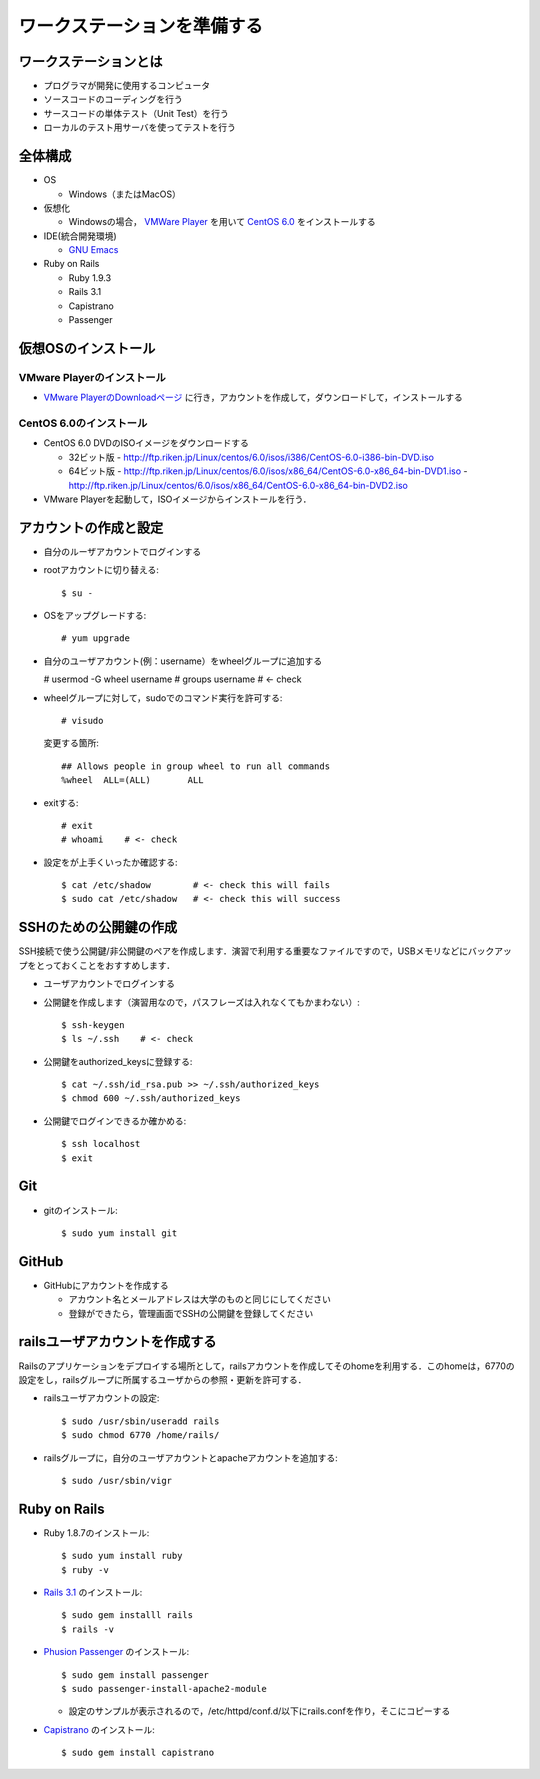 ワークステーションを準備する
============================

ワークステーションとは
----------------------

- プログラマが開発に使用するコンピュータ
- ソースコードのコーディングを行う
- サースコードの単体テスト（Unit Test）を行う
- ローカルのテスト用サーバを使ってテストを行う

全体構成
--------

- OS

  - Windows（またはMacOS）

- 仮想化

  - Windowsの場合， `VMWare Player`_ を用いて `CentOS 6.0`_ をインストールする

- IDE(統合開発環境)

  - `GNU Emacs`_

- Ruby on Rails

  - Ruby 1.9.3
  - Rails 3.1
  - Capistrano
  - Passenger

.. _`VMWare Player`: http://www.vmware.com/products/player/
.. _`CentOS 6.0`: http://wiki.centos.org/Manuals/ReleaseNotes/CentOS6.0
.. _`GNU Emacs`: http://www.gnu.org/s/emacs/
.. _`Eclipse Indigo`: http://www.eclipse.org/downloads/packages/release/indigo/r

仮想OSのインストール
--------------------

VMware Playerのインストール
~~~~~~~~~~~~~~~~~~~~~~~~~~~
- `VMware PlayerのDownloadページ`_ に行き，アカウントを作成して，ダウンロードして，インストールする

.. _`VMware PlayerのDownloadページ`: https://www.vmware.com/tryvmware/?p=player&lp=1

CentOS 6.0のインストール
~~~~~~~~~~~~~~~~~~~~~~~~
- CentOS 6.0 DVDのISOイメージをダウンロードする

  - 32ビット版
    - http://ftp.riken.jp/Linux/centos/6.0/isos/i386/CentOS-6.0-i386-bin-DVD.iso
  - 64ビット版
    - http://ftp.riken.jp/Linux/centos/6.0/isos/x86_64/CentOS-6.0-x86_64-bin-DVD1.iso
    - http://ftp.riken.jp/Linux/centos/6.0/isos/x86_64/CentOS-6.0-x86_64-bin-DVD2.iso

- VMware Playerを起動して，ISOイメージからインストールを行う．

アカウントの作成と設定
----------------------

- 自分のルーザアカウントでログインする
- rootアカウントに切り替える::

  $ su -

- OSをアップグレードする::

  # yum upgrade

- 自分のユーザアカウント(例：username）をwheelグループに追加する

  # usermod -G wheel username
  # groups username    # <- check

- wheelグループに対して，sudoでのコマンド実行を許可する::

  # visudo

  変更する箇所::

    ## Allows people in group wheel to run all commands
    %wheel  ALL=(ALL)       ALL

- exitする::

  # exit
  # whoami    # <- check

- 設定をが上手くいったか確認する::

  $ cat /etc/shadow        # <- check this will fails
  $ sudo cat /etc/shadow   # <- check this will success

SSHのための公開鍵の作成
-----------------------

SSH接続で使う公開鍵/非公開鍵のペアを作成します．演習で利用する重要なファイルですので，USBメモリなどにバックアップをとっておくことをおすすめします．

- ユーザアカウントでログインする
- 公開鍵を作成します（演習用なので，パスフレーズは入れなくてもかまわない）::

  $ ssh-keygen
  $ ls ~/.ssh    # <- check

- 公開鍵をauthorized_keysに登録する::

  $ cat ~/.ssh/id_rsa.pub >> ~/.ssh/authorized_keys
  $ chmod 600 ~/.ssh/authorized_keys

- 公開鍵でログインできるか確かめる::

  $ ssh localhost
  $ exit

Git
---

- gitのインストール::

  $ sudo yum install git

GitHub
------

* GitHubにアカウントを作成する

  - アカウント名とメールアドレスは大学のものと同じにしてください
  - 登録ができたら，管理画面でSSHの公開鍵を登録してください

railsユーザアカウントを作成する
-------------------------------

Railsのアプリケーションをデプロイする場所として，railsアカウントを作成してそのhomeを利用する．このhomeは，6770の設定をし，railsグループに所属するユーザからの参照・更新を許可する．

- railsユーザアカウントの設定::

  $ sudo /usr/sbin/useradd rails
  $ sudo chmod 6770 /home/rails/

- railsグループに，自分のユーザアカウントとapacheアカウントを追加する::

  $ sudo /usr/sbin/vigr

Ruby on Rails
-------------

- Ruby 1.8.7のインストール::

  $ sudo yum install ruby
  $ ruby -v
  
- `Rails 3.1 <http://rubyonrails.org/download>`_ のインストール::

  $ sudo gem installl rails
  $ rails -v

- `Phusion Passenger <http://www.modrails.com/install.html>`_ のインストール::

  $ sudo gem install passenger
  $ sudo passenger-install-apache2-module

  - 設定のサンプルが表示されるので，/etc/httpd/conf.d/以下にrails.confを作り，そこにコピーする

- `Capistrano <https://github.com/capistrano/capistrano#readme>`_ のインストール::

  $ sudo gem install capistrano
